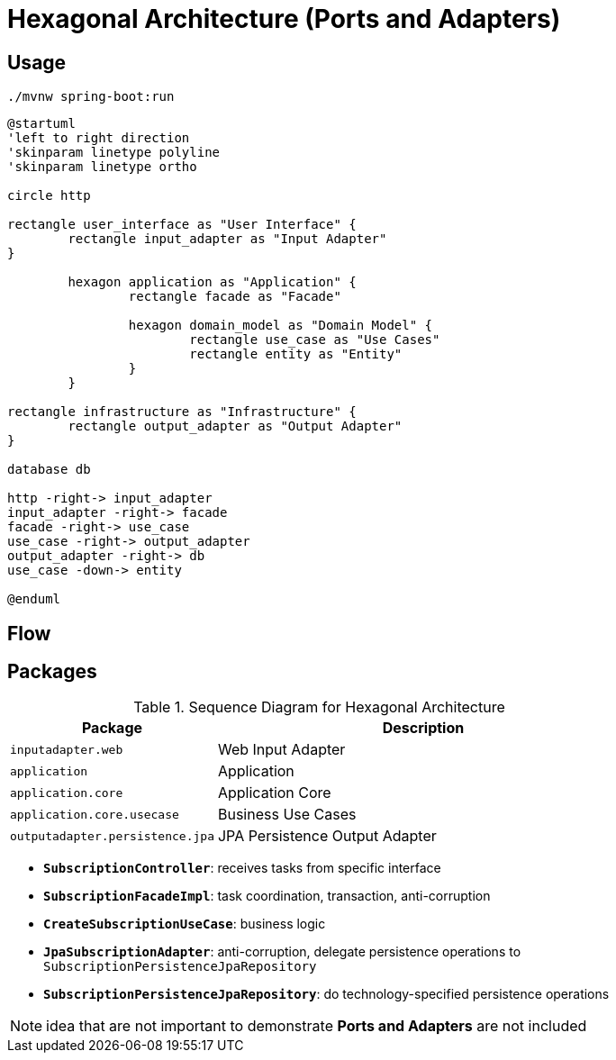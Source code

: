 = Hexagonal Architecture (Ports and Adapters)

:imagesdir: docs/images
:imagesoutdir: docs/images

== Usage

[source,bash]
----
./mvnw spring-boot:run
----


[plantuml]
....
@startuml
'left to right direction
'skinparam linetype polyline
'skinparam linetype ortho

circle http

rectangle user_interface as "User Interface" {
	rectangle input_adapter as "Input Adapter"
}

	hexagon application as "Application" {
		rectangle facade as "Facade"

		hexagon domain_model as "Domain Model" {
			rectangle use_case as "Use Cases"
			rectangle entity as "Entity"
		}
	}
	
rectangle infrastructure as "Infrastructure" {
	rectangle output_adapter as "Output Adapter"
}

database db

http -right-> input_adapter
input_adapter -right-> facade 
facade -right-> use_case
use_case -right-> output_adapter
output_adapter -right-> db
use_case -down-> entity

@enduml
....

== Flow

.Sequence Diagram for Hexagonal Architecture
ifdef::env-github[]
image::sequence.png[]
endif::env-github[]
ifdef::env-idea,env-vscode[]
plantuml::docs/diagrams/sequence.puml[target=sequence,format=png]
endif::env-idea,env-vscode[]

== Packages

[cols="1,2",options=header]
|===
|Package|Description
|`inputadapter.web`|Web Input Adapter
|`application`|Application
|`application.core`|Application Core
|`application.core.usecase`|Business Use Cases
|`outputadapter.persistence.jpa`|JPA Persistence Output Adapter
|===

* `*SubscriptionController*`: receives tasks from specific interface
* `*SubscriptionFacadeImpl*`: task coordination, transaction, anti-corruption
* `*CreateSubscriptionUseCase*`: business logic
* `*JpaSubscriptionAdapter*`: anti-corruption, delegate persistence operations to `SubscriptionPersistenceJpaRepository`
* `*SubscriptionPersistenceJpaRepository*`: do technology-specified persistence operations

NOTE: idea that are not important to demonstrate *Ports and Adapters* are not included

.Class Diagram for Hexagonal Architecture
ifdef::env-github[]
image::class.png[]
endif::env-github[]
ifdef::env-idea,env-vscode[]
plantuml::docs/diagrams/class.puml[target=class,format=png]
endif::env-idea,env-vscode[]